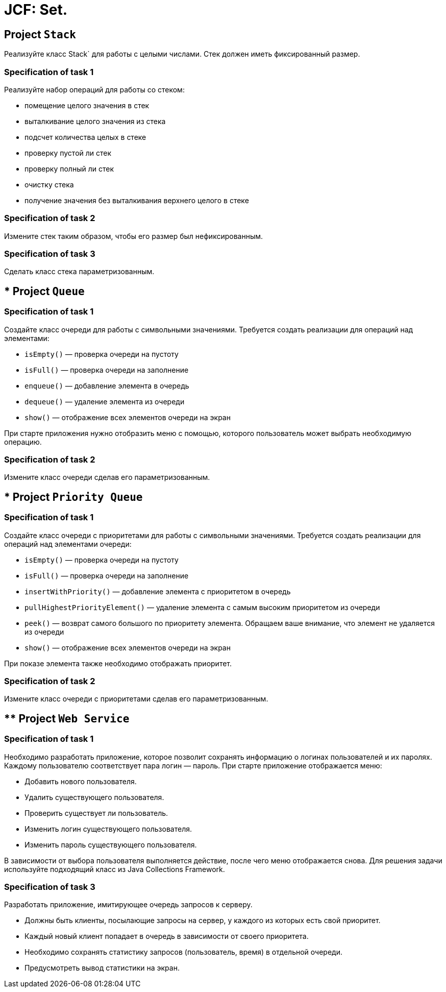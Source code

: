= JCF: Set.

== Project `Stack`

Реализуйте класс Stack` для работы с целыми числами. Стек должен иметь фиксированный размер.

=== Specification of task 1

Реализуйте набор операций для работы со стеком:

* помещение целого значения в стек
* выталкивание целого значения из стека
* подсчет количества целых в стеке
* проверку пустой ли стек
* проверку полный ли стек
* очистку стека
* получение значения без выталкивания верхнего целого в стеке

=== Specification of task 2

Измените стек таким образом, чтобы его размер был нефиксированным.

=== Specification of task 3

Сделать класс стека параметризованным.

== * Project `Queue`

=== Specification of task 1

Создайте класс очереди для работы с символьными значениями. Требуется создать реализации для операций над элементами:

- `isEmpty()` — проверка очереди на пустоту
- `isFull()` — проверка очереди на заполнение
- `enqueue()` — добавление элемента в очередь
- `dequeue()` — удаление элемента из очереди
- `show()` — отображение всех элементов очереди на экран

При старте приложения нужно отобразить меню с помощью, которого пользователь может выбрать необходимую операцию.

=== Specification of task 2

Измените класс очереди сделав его параметризованным.

== * Project `Priority Queue`

=== Specification of task 1

Создайте класс очереди с приоритетами для работы с символьными значениями. Требуется создать реализации для операций над элементами очереди:

- `isEmpty()` — проверка очереди на пустоту
- `isFull()` — проверка очереди на заполнение
- `insertWithPriority()` — добавление элемента c приоритетом в очередь
- `pullHighestPriorityElement()` — удаление элемента с самым высоким приоритетом из очереди
- `peek()` — возврат самого большого по приоритету элемента. Обращаем ваше внимание, что элемент не удаляется из очереди
- `show()` — отображение всех элементов очереди на экран

При показе элемента также необходимо отображать приоритет.

=== Specification of task 2

Измените класс очереди с приоритетами сделав его параметризованным.

== ** Project `Web Service`

=== Specification of task 1

Необходимо разработать приложение, которое позволит сохранять информацию о логинах пользователей и их паролях. Каждому пользователю соответствует пара логин — пароль. При старте приложение отображается меню:

* Добавить нового пользователя.
* Удалить существующего пользователя.
* Проверить существует ли пользователь.
* Изменить логин существующего пользователя.
* Изменить пароль существующего пользователя.

В зависимости от выбора пользователя выполняется действие, после чего меню отображается снова. Для решения задачи используйте подходящий класс из Java Collections Framework.

=== Specification of task 3

Разработать приложение, имитирующее очередь запросов к серверу.

* Должны быть клиенты, посылающие запросы на сервер, у каждого из которых есть свой приоритет.
* Каждый новый клиент попадает в очередь в зависимости от своего приоритета.
* Необходимо сохранять статистику запросов (пользователь, время) в отдельной очереди.
* Предусмотреть вывод статистики на экран.
